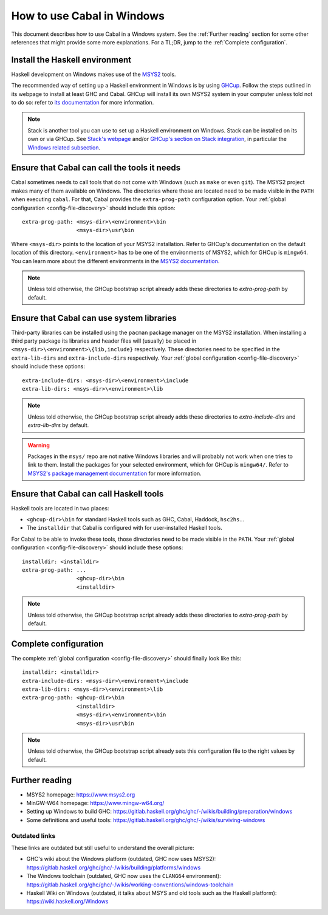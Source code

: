 How to use Cabal in Windows
===========================

This document describes how to use Cabal in a Windows system. See the
:ref:`Further reading` section for some other references that might provide some
more explanations. For a TL;DR, jump to the :ref:`Complete configuration`.

Install the Haskell environment
-------------------------------

Haskell development on Windows makes use of the `MSYS2 <https://www.msys2.org/>`_ 
tools.

The recommended way of setting up a Haskell environment in Windows is by using
`GHCup <https://www.haskell.org/ghcup/>`_. Follow the steps outlined in its
webpage to install at least GHC and Cabal. GHCup will install its own MSYS2
system in your computer unless told not to do so: refer to `its documentation
<https://www.haskell.org/ghcup/install/#windows_1>`_ for more information.

.. NOTE::
   Stack is another tool you can use to set up a Haskell environment on Windows. Stack
   can be installed on its own or via GHCup. See 
   `Stack's webpage <https://docs.haskellstack.org/en/stable/>`_ and/or 
   `GHCup's section on Stack integration <https://www.haskell.org/ghcup/guide/#stack-integration>`_,
   in particular the `Windows related subsection <https://www.haskell.org/ghcup/guide/#windows>`_.

Ensure that Cabal can call the tools it needs
---------------------------------------------

Cabal sometimes needs to call tools that do not come with Windows (such as
``make`` or even ``git``). The MSYS2 project makes many of them available on
Windows. The directories where those are located need to be made visible in the
``PATH`` when executing ``cabal``. For that, Cabal provides the
``extra-prog-path`` configuration option. Your :ref:`global configuration
<config-file-discovery>` should include this option:

::

   extra-prog-path: <msys-dir>\<environment>\bin
                    <msys-dir>\usr\bin

Where ``<msys-dir>`` points to the location of your MSYS2 installation. Refer to
GHCup's documentation on the default location of this directory.
``<environment>`` has to be one of the environments of MSYS2, which for GHCup is
``mingw64``. You can learn more about the different environments in the `MSYS2
documentation <https://www.msys2.org/docs/environments/>`_.

.. note::

   Unless told otherwise, the GHCup bootstrap script already adds these directories to `extra-prog-path`
   by default.

Ensure that Cabal can use system libraries
------------------------------------------

Third-party libraries can be installed using the ``pacman`` package manager on
the MSYS2 installation. When installing a third party package its libraries and
header files will (usually) be placed in
``<msys-dir>\<environment>\{lib,include}`` respectively. These directories need
to be specified in the ``extra-lib-dirs`` and ``extra-include-dirs``
respectively. Your :ref:`global configuration <config-file-discovery>` should
include these options:

::

   extra-include-dirs: <msys-dir>\<environment>\include
   extra-lib-dirs: <msys-dir>\<environment>\lib


.. note::

   Unless told otherwise, the GHCup bootstrap script already adds these directories to `extra-include-dirs` and `extra-lib-dirs`
   by default.

.. warning::

   Packages in the ``msys/`` repo are not native Windows libraries and will
   probably not work when one tries to link to them. Install the packages for
   your selected environment, which for GHCup is ``mingw64/``. Refer to `MSYS2's
   package management documentation
   <https://www.msys2.org/docs/package-management/>`_ for more information.

Ensure that Cabal can call Haskell tools
----------------------------------------

Haskell tools are located in two places:

- ``<ghcup-dir>\bin`` for standard Haskell tools such as GHC, Cabal, Haddock, ``hsc2hs``...

- The ``installdir`` that Cabal is configured with for user-installed Haskell tools.

For Cabal to be able to invoke these tools, those directories need to be made
visible in the ``PATH``. Your :ref:`global configuration <config-file-discovery>` should
include these options:

::

   installdir: <installdir>
   extra-prog-path: ...
                    <ghcup-dir>\bin
                    <installdir>

.. note::

   Unless told otherwise, the GHCup bootstrap script already adds these directories to `extra-prog-path`
   by default.

.. _Complete configuration:

Complete configuration
----------------------

The complete :ref:`global configuration <config-file-discovery>` should finally
look like this:

::

   installdir: <installdir>
   extra-include-dirs: <msys-dir>\<environment>\include
   extra-lib-dirs: <msys-dir>\<environment>\lib
   extra-prog-path: <ghcup-dir>\bin
                    <installdir>
                    <msys-dir>\<environment>\bin
                    <msys-dir>\usr\bin

.. note::

   Unless told otherwise, the GHCup bootstrap script already sets this configuration file to the right
   values by default.

.. _Further reading:

Further reading
---------------

- MSYS2 homepage: https://www.msys2.org
- MinGW-W64 homepage: https://www.mingw-w64.org/
- Setting up Windows to build GHC:
  https://gitlab.haskell.org/ghc/ghc/-/wikis/building/preparation/windows
- Some definitions and useful tools:
  https://gitlab.haskell.org/ghc/ghc/-/wikis/surviving-windows

Outdated links
~~~~~~~~~~~~~~

These links are outdated but still useful to understand the overall picture:

- GHC's wiki about the Windows platform (outdated, GHC now uses MSYS2):
  https://gitlab.haskell.org/ghc/ghc/-/wikis/building/platforms/windows
- The Windows toolchain (outdated, GHC now uses the ``CLANG64`` environment):
  https://gitlab.haskell.org/ghc/ghc/-/wikis/working-conventions/windows-toolchain
- Haskell Wiki on Windows (outdated, it talks about MSYS and old tools such as
  the Haskell platform): https://wiki.haskell.org/Windows
